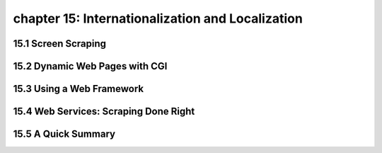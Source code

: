 chapter 15: Internationalization and Localization
===================================================



15.1 Screen Scraping
----------------------



15.2 Dynamic Web Pages with CGI
---------------------------------




15.3 Using a Web Framework
------------------------------




15.4 Web Services: Scraping Done Right
-----------------------------------------




15.5 A Quick Summary
----------------------


